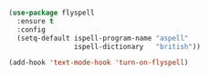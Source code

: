 
#+BEGIN_SRC emacs-lisp

  (use-package flyspell
    :ensure t
    :config
    (setq-default ispell-program-name "aspell"
                  ispell-dictionary   "british"))

  (add-hook 'text-mode-hook 'turn-on-flyspell)

#+END_SRC
